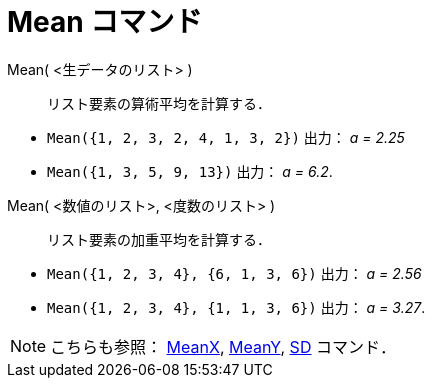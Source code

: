 = Mean コマンド
ifdef::env-github[:imagesdir: /ja/modules/ROOT/assets/images]

Mean( <生データのリスト> )::
  リスト要素の算術平均を計算する．

[EXAMPLE]
====

* `++Mean({1, 2, 3, 2, 4, 1, 3, 2})++` 出力： _a = 2.25_
* `++Mean({1, 3, 5, 9, 13})++` 出力： _a = 6.2_.

====

Mean( <数値のリスト>, <度数のリスト> )::
  リスト要素の加重平均を計算する．

[EXAMPLE]
====

* `++Mean({1, 2, 3, 4}, {6, 1, 3, 6})++` 出力： _a = 2.56_
* `++Mean({1, 2, 3, 4}, {1, 1, 3, 6})++` 出力： _a = 3.27_.

====

[NOTE]
====

こちらも参照： xref:/commands/MeanX.adoc[MeanX], xref:/commands/MeanY.adoc[MeanY], xref:/commands/SD.adoc[SD] コマンド．

====
